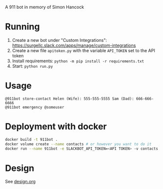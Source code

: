 # 911bot
A 911 bot in memory of Simon Hancock

* Running

1. Create a new bot under "Custom Integrations": https://surgellc.slack.com/apps/manage/custom-integrations
2. Create a new file ~apitoken.py~ with the variable ~API_TOKEN~ set to the API token
3. Install requirements: ~python -m pip install -r requirements.txt~
4. Start: ~python run.py~

* Usage

#+BEGIN_SRC
@911bot store-contact Helen (Wife): 555-555-5555 Sam (Dad): 666-666-6666
@911bot emergency @someuser
#+END_SRC

* Deployment with docker
#+BEGIN_SRC sh
  docker build -t 911bot .
  docker volume create --name contacts # or however you want to do it
  docker run --name 911bot -e SLACKBOT_API_TOKEN=<API TOKEN> -v contacts:/contacts 911bot
#+END_SRC
* Design

See [[file:design.org][design.org]]

